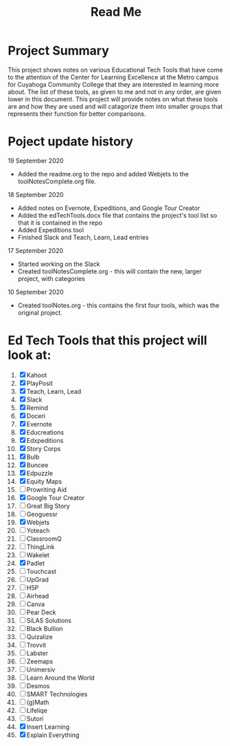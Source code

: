 #+TITLE: Read Me

* Project Summary
This project shows notes on various Educational Tech Tools that have come to the attention of the Center for Learning Excellence at the Metro campus for Cuyahoga Community College that they are interested in learning more about. The list of these tools, as given to me and not in any order, are given lower in this document. This project will provide notes on what these tools are and how they are used and will catagorize them into smaller groups that represents their function for better comparisons.
* Poject update history
**** 19 September 2020
- Added the readme.org to the repo and added Webjets to the toolNotesComplete.org file.
**** 18 September 2020
- Added notes on Evernote, Expeditions, and Google Tour Creator
- Added the edTechTools.docx file that contains the project's tool list so that it is contained in the repo
- Added Expeditions tool
- Finished Slack and Teach, Learn, Lead entries
**** 17 September 2020
- Started working on the Slack
- Created toolNotesComplete.org - this will contain the new, larger project, with categories
**** 10 September 2020
- Created toolNotes.org - this contains the first four tools, which was the original project.
* Ed Tech Tools that this project will look at:
1) [X] Kahoot
2) [X] PlayPosit
3) [X] Teach, Learn, Lead
4) [X] Slack
5) [X] Remind
6) [X] Doceri
7) [X] Evernote
8) [X] Educreations
9) [X] Edxpeditions
10) [X] Story Corps
11) [X] Bulb
12) [X] Buncee
13) [X] Edpuzzle
14) [X] Equity Maps
15) [ ] Prowriting Aid
16) [X] Google Tour Creator
17) [ ] Great Big Story
18) [ ] Geoguessr
19) [X] Webjets
20) [ ] Yoteach
21) [ ] ClassroomQ
22) [ ] ThingLink
23) [ ] Wakelet
24) [X] Padlet
25) [ ] Touchcast
26) [ ] UpGrad
27) [ ] H5P
28) [ ] Airhead
29) [ ] Canva
30) [ ] Pear Deck
31) [ ] SiLAS Solutions
32) [ ] Black Bullion
33) [ ] Quizalize
34) [ ] Trovvit
35) [ ] Labster
36) [ ] Zeemaps
37) [ ] Unimersiv
38) [ ] Learn Around the World
39) [ ] Desmos
40) [ ] SMART Technologies
41) [ ] (g)Math
42) [ ] Lifeliqe
43) [ ] Sutori
44) [X] Insert Learning
45) [X] Explain Everything
